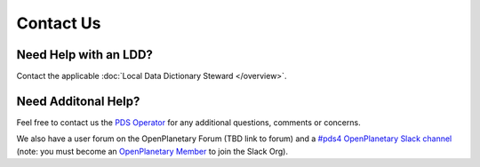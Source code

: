 Contact Us
==========

Need Help with an LDD?
++++++++++++++++++++++++

Contact the applicable :doc:`Local Data Dictionary Steward </overview>`.


Need Additonal Help?
++++++++++++++++++++

Feel free to contact us the `PDS Operator <mailto:pds-operator@jpl.nasa.gov>`_ for any additional questions, comments or concerns.

We also have a user forum on the OpenPlanetary Forum (TBD link to forum) and a `#pds4 OpenPlanetary Slack channel <https://openplanetary.slack.com/archives/C61NEHW7L>`_ (note: you must become an `OpenPlanetary Member <https://www.openplanetary.org/join>`_ to join the Slack Org).